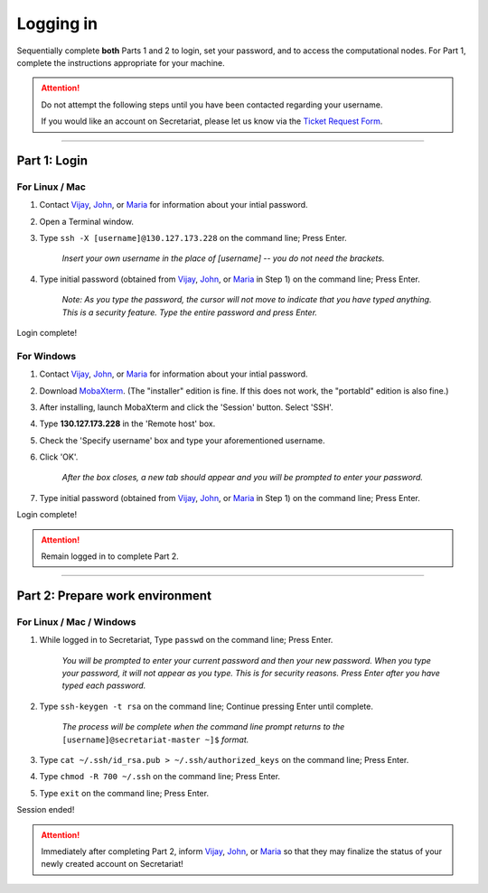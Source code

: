 ==========
Logging in
==========

Sequentially complete **both** Parts 1 and 2 to login, set your password, and to access the computational nodes. For Part 1, complete the instructions appropriate for your machine.

.. attention:: Do not attempt the following steps until you have been contacted regarding your username.

   If you would like an account on Secretariat, please let us know via the `Ticket Request Form`_.

----

Part 1: Login
#############

For Linux / Mac
---------------

1. Contact `Vijay`_, `John`_, or `Maria`_ for information about your intial password.
2. Open a Terminal window.
3. Type ``ssh -X [username]@130.127.173.228`` on the command line; Press Enter.

	*Insert your own username in the place of [username] -- you do not need the brackets.*

4. Type initial password (obtained from `Vijay`_, `John`_, or `Maria`_ in Step 1) on the command line; Press Enter.

        *Note: As you type the password, the cursor will not move to indicate that you have typed anything. This is a security feature. Type the entire password and press Enter.*

Login complete!

For Windows
-----------

1. Contact `Vijay`_, `John`_, or `Maria`_ for information about your intial password.
2. Download `MobaXterm`_. (The "installer" edition is fine. If this does not work, the "portabld" edition is also fine.)
3. After installing, launch MobaXterm and click the 'Session' button. Select 'SSH'.
4. Type **130.127.173.228** in the 'Remote host' box.
5. Check the 'Specify username' box and type your aforementioned username.
6. Click 'OK'.

	*After the box closes, a new tab should appear and you will be prompted to enter your password.*

7. Type initial password (obtained from `Vijay`_, `John`_, or `Maria`_ in Step 1) on the command line; Press Enter.

Login complete!

.. attention:: Remain logged in to complete Part 2.

----

Part 2: Prepare work environment
################################

For Linux / Mac / Windows
-------------------------

1. While logged in to Secretariat, Type ``passwd`` on the command line; Press Enter.

	*You will be prompted to enter your current password and then your new password. When you type your password, it will not appear as you type. This is for security reasons. Press Enter after you have typed each password.*

2. Type ``ssh-keygen -t rsa`` on the command line; Continue pressing Enter until complete.

	*The process will be complete when the command line prompt returns to the* ``[username]@secretariat-master ~]$`` *format.*

3. Type ``cat ~/.ssh/id_rsa.pub > ~/.ssh/authorized_keys`` on the command line; Press Enter.

4. Type ``chmod -R 700 ~/.ssh`` on the command line; Press Enter.

5. Type ``exit`` on the command line; Press Enter.

Session ended!

.. attention:: Immediately after completing Part 2, inform `Vijay`_, `John`_, or `Maria`_ so that they may finalize the status of your newly created account on Secretariat!


.. _MobaXterm: https://mobaxterm.mobatek.net/
.. _Vijay: https://scienceweb.clemson.edu/chg/dr-vijay-shankar-2/
.. _John: https://scienceweb.clemson.edu/chg/dr-john-poole/
.. _Maria: https://scienceweb.clemson.edu/chg/maria-adonay/
.. _Ticket Request Form: https://secretariat.readthedocs.io/en/latest/tickets.html#ticket-requests
